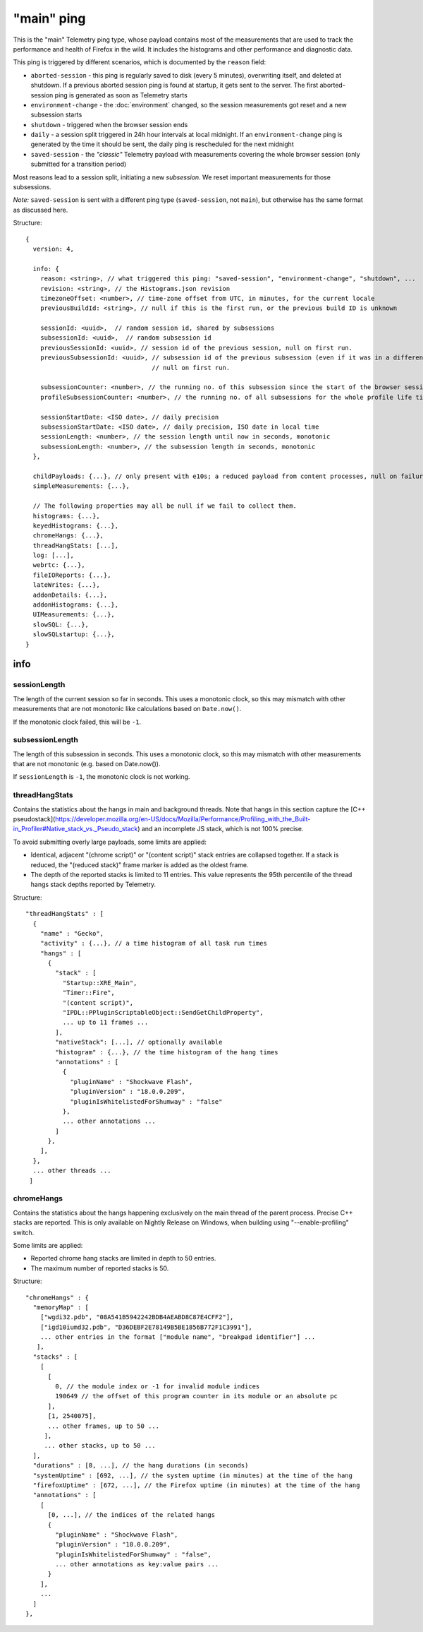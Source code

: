 
"main" ping
===========

This is the "main" Telemetry ping type, whose payload contains most of the measurements that are used to track the performance and health of Firefox in the wild.
It includes the histograms and other performance and diagnostic data.

This ping is triggered by different scenarios, which is documented by the ``reason`` field:

* ``aborted-session`` - this ping is regularly saved to disk (every 5 minutes), overwriting itself, and deleted at shutdown. If a previous aborted session ping is found at startup, it gets sent to the server. The first aborted-session ping is generated as soon as Telemetry starts
* ``environment-change`` - the :doc:`environment` changed, so the session measurements got reset and a new subsession starts
* ``shutdown`` - triggered when the browser session ends
* ``daily`` - a session split triggered in 24h hour intervals at local midnight. If an ``environment-change`` ping is generated by the time it should be sent, the daily ping is rescheduled for the next midnight
* ``saved-session`` - the *"classic"* Telemetry payload with measurements covering the whole browser session (only submitted for a transition period)

Most reasons lead to a session split, initiating a new *subsession*. We reset important measurements for those subsessions.

*Note:* ``saved-session`` is sent with a different ping type (``saved-session``, not ``main``), but otherwise has the same format as discussed here.

Structure::

    {
      version: 4,

      info: {
        reason: <string>, // what triggered this ping: "saved-session", "environment-change", "shutdown", ...
        revision: <string>, // the Histograms.json revision
        timezoneOffset: <number>, // time-zone offset from UTC, in minutes, for the current locale
        previousBuildId: <string>, // null if this is the first run, or the previous build ID is unknown

        sessionId: <uuid>,  // random session id, shared by subsessions
        subsessionId: <uuid>,  // random subsession id
        previousSessionId: <uuid>, // session id of the previous session, null on first run.
        previousSubsessionId: <uuid>, // subsession id of the previous subsession (even if it was in a different session),
                                      // null on first run.

        subsessionCounter: <number>, // the running no. of this subsession since the start of the browser session
        profileSubsessionCounter: <number>, // the running no. of all subsessions for the whole profile life time

        sessionStartDate: <ISO date>, // daily precision
        subsessionStartDate: <ISO date>, // daily precision, ISO date in local time
        sessionLength: <number>, // the session length until now in seconds, monotonic
        subsessionLength: <number>, // the subsession length in seconds, monotonic
      },

      childPayloads: {...}, // only present with e10s; a reduced payload from content processes, null on failure
      simpleMeasurements: {...},

      // The following properties may all be null if we fail to collect them.
      histograms: {...},
      keyedHistograms: {...},
      chromeHangs: {...},
      threadHangStats: [...],
      log: [...],
      webrtc: {...},
      fileIOReports: {...},
      lateWrites: {...},
      addonDetails: {...},
      addonHistograms: {...},
      UIMeasurements: {...},
      slowSQL: {...},
      slowSQLstartup: {...},
    }

info
----

sessionLength
~~~~~~~~~~~~~
The length of the current session so far in seconds.
This uses a monotonic clock, so this may mismatch with other measurements that
are not monotonic like calculations based on ``Date.now()``.

If the monotonic clock failed, this will be ``-1``.

subsessionLength
~~~~~~~~~~~~~~~~
The length of this subsession in seconds.
This uses a monotonic clock, so this may mismatch with other measurements that are not monotonic (e.g. based on Date.now()).

If ``sessionLength`` is ``-1``, the monotonic clock is not working.

threadHangStats
~~~~~~~~~~~~~~~
Contains the statistics about the hangs in main and background threads. Note that hangs in this section capture the [C++ pseudostack](https://developer.mozilla.org/en-US/docs/Mozilla/Performance/Profiling_with_the_Built-in_Profiler#Native_stack_vs._Pseudo_stack) and an incomplete JS stack, which is not 100% precise.

To avoid submitting overly large payloads, some limits are applied:

* Identical, adjacent "(chrome script)" or "(content script)" stack entries are collapsed together. If a stack is reduced, the "(reduced stack)" frame marker is added as the oldest frame.
* The depth of the reported stacks is limited to 11 entries. This value represents the 95th percentile of the thread hangs stack depths reported by Telemetry.

Structure::

    "threadHangStats" : [
      {
        "name" : "Gecko",
        "activity" : {...}, // a time histogram of all task run times
        "hangs" : [
          {
            "stack" : [
              "Startup::XRE_Main",
              "Timer::Fire",
              "(content script)",
              "IPDL::PPluginScriptableObject::SendGetChildProperty",
              ... up to 11 frames ...
            ],
            "nativeStack": [...], // optionally available
            "histogram" : {...}, // the time histogram of the hang times
            "annotations" : [
              {
                "pluginName" : "Shockwave Flash",
                "pluginVersion" : "18.0.0.209",
                "pluginIsWhitelistedForShumway" : "false"
              },
              ... other annotations ...
            ]
          },
        ],
      },
      ... other threads ...
     ]

chromeHangs
~~~~~~~~~~~
Contains the statistics about the hangs happening exclusively on the main thread of the parent process. Precise C++ stacks are reported. This is only available on Nightly Release on Windows, when building using "--enable-profiling" switch.

Some limits are applied:

* Reported chrome hang stacks are limited in depth to 50 entries.
* The maximum number of reported stacks is 50.

Structure::

    "chromeHangs" : {
      "memoryMap" : [
        ["wgdi32.pdb", "08A541B5942242BDB4AEABD8C87E4CFF2"],
        ["igd10iumd32.pdb", "D36DEBF2E78149B5BE1856B772F1C3991"],
        ... other entries in the format ["module name", "breakpad identifier"] ...
       ],
      "stacks" : [
        [
          [
            0, // the module index or -1 for invalid module indices
            190649 // the offset of this program counter in its module or an absolute pc
          ],
          [1, 2540075],
          ... other frames, up to 50 ...
         ],
         ... other stacks, up to 50 ...
      ],
      "durations" : [8, ...], // the hang durations (in seconds)
      "systemUptime" : [692, ...], // the system uptime (in minutes) at the time of the hang
      "firefoxUptime" : [672, ...], // the Firefox uptime (in minutes) at the time of the hang
      "annotations" : [
        [
          [0, ...], // the indices of the related hangs
          {
            "pluginName" : "Shockwave Flash",
            "pluginVersion" : "18.0.0.209",
            "pluginIsWhitelistedForShumway" : "false",
            ... other annotations as key:value pairs ...
          }
        ],
        ...
      ]
    },
